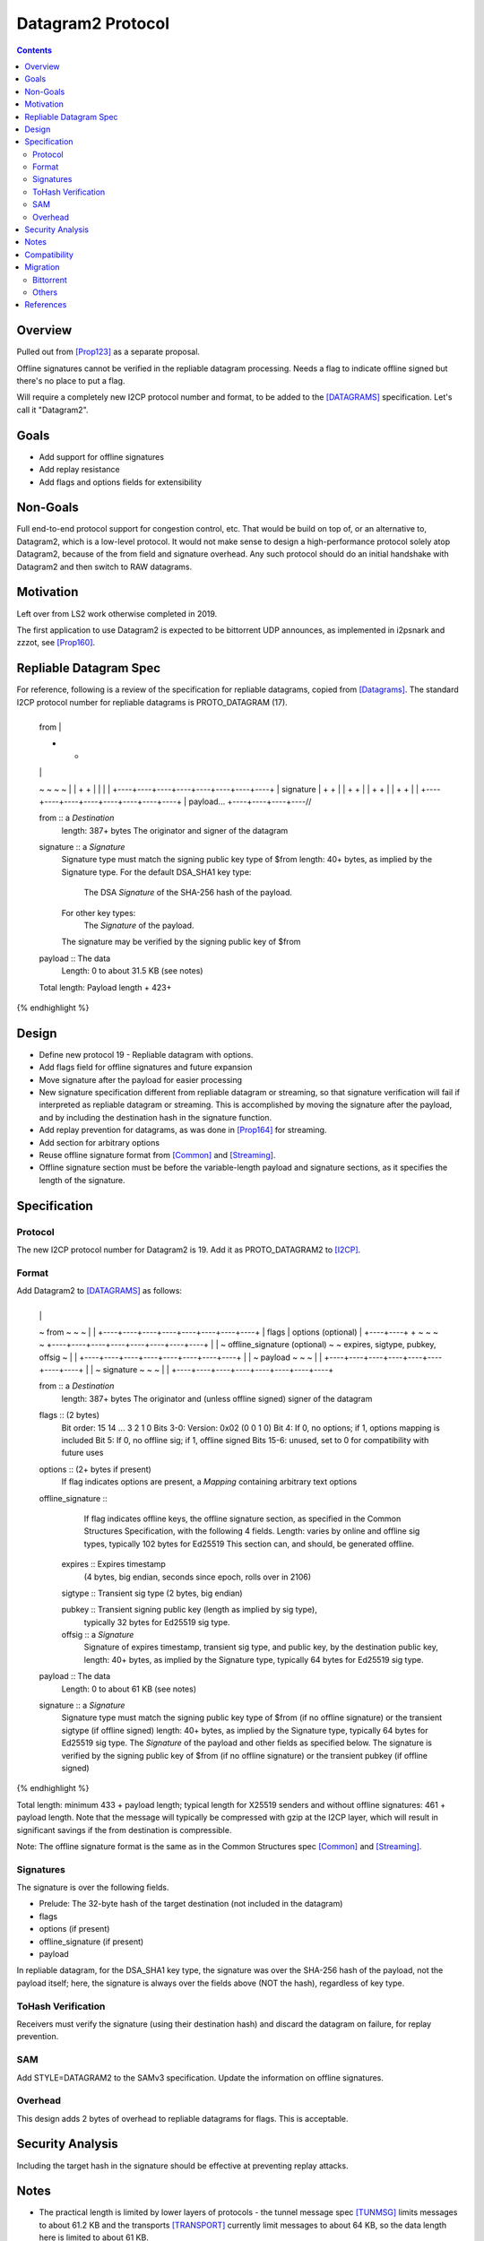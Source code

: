 ===================================
Datagram2 Protocol
===================================
.. meta::
    :author: zzz
    :created: 2023-01-24
    :thread: http://zzz.i2p/topics/3540
    :lastupdated: 2025-02-21
    :status: Open
    :target: 0.9.67

.. contents::



Overview
========

Pulled out from [Prop123]_ as a separate proposal.

Offline signatures cannot be verified in the repliable datagram processing.
Needs a flag to indicate offline signed but there's no place to put a flag.

Will require a completely new I2CP protocol number and format,
to be added to the [DATAGRAMS]_ specification.
Let's call it "Datagram2".


Goals
=====

- Add support for offline signatures
- Add replay resistance
- Add flags and options fields for extensibility


Non-Goals
=========

Full end-to-end protocol support for congestion control, etc.
That would be build on top of, or an alternative to, Datagram2, which is a low-level protocol.
It would not make sense to design a high-performance protocol solely atop
Datagram2, because of the from field and signature overhead.
Any such protocol should do an initial handshake with Datagram2 and then
switch to RAW datagrams.


Motivation
==========

Left over from LS2 work otherwise completed in 2019.

The first application to use Datagram2 is expected to be
bittorrent UDP announces, as implemented in i2psnark and zzzot,
see [Prop160]_.


Repliable Datagram Spec
========================

For reference,
following is a review of the specification for repliable datagrams,
copied from [Datagrams]_.
The standard I2CP protocol number for repliable datagrams is PROTO_DATAGRAM (17).

.. raw:: html

  {% highlight lang='dataspec' -%}
+----+----+----+----+----+----+----+----+
  | from                                  |
  +                                       +
  |                                       |
  ~                                       ~
  ~                                       ~
  |                                       |
  +                                       +
  |                                       |
  |                                       |
  +----+----+----+----+----+----+----+----+
  | signature                             |
  +                                       +
  |                                       |
  +                                       +
  |                                       |
  +                                       +
  |                                       |
  +                                       +
  |                                       |
  +----+----+----+----+----+----+----+----+
  | payload...
  +----+----+----+----//


  from :: a `Destination`
          length: 387+ bytes
          The originator and signer of the datagram

  signature :: a `Signature`
               Signature type must match the signing public key type of $from
               length: 40+ bytes, as implied by the Signature type.
               For the default DSA_SHA1 key type:
                  The DSA `Signature` of the SHA-256 hash of the payload.
               For other key types:
                  The `Signature` of the payload.
               The signature may be verified by the signing public key of $from

  payload ::  The data
              Length: 0 to about 31.5 KB (see notes)

  Total length: Payload length + 423+
{% endhighlight %}



Design
======

- Define new protocol 19 - Repliable datagram with options.
- Add flags field for offline signatures and future expansion
- Move signature after the payload for easier processing
- New signature specification different from repliable datagram or streaming, so that
  signature verification will fail if interpreted as repliable datagram or streaming.
  This is accomplished by moving the signature after the payload,
  and by including the destination hash in the signature function.
- Add replay prevention for datagrams, as was done in [Prop164]_ for streaming.
- Add section for arbitrary options
- Reuse offline signature format from [Common]_ and [Streaming]_.
- Offline signature section must be before the variable-length
  payload and signature sections, as it specifies the length
  of the signature.


Specification
=============

Protocol
--------

The new I2CP protocol number for Datagram2 is 19.
Add it as PROTO_DATAGRAM2 to [I2CP]_.


Format
-------

Add Datagram2 to [DATAGRAMS]_ as follows:

.. raw:: html

  {% highlight lang='dataspec' -%}
+----+----+----+----+----+----+----+----+
  |                                       |
  ~            from                       ~
  ~                                       ~
  |                                       |
  +----+----+----+----+----+----+----+----+
  |  flags  |     options (optional)      |
  +----+----+                             +
  ~                                       ~
  ~                                       ~
  +----+----+----+----+----+----+----+----+
  |                                       |
  ~     offline_signature (optional)      ~
  ~   expires, sigtype, pubkey, offsig    ~
  |                                       |
  +----+----+----+----+----+----+----+----+
  |                                       |
  ~            payload                    ~
  ~                                       ~
  |                                       |
  +----+----+----+----+----+----+----+----+
  |                                       |
  ~            signature                  ~
  ~                                       ~
  |                                       |
  +----+----+----+----+----+----+----+----+

  from :: a `Destination`
          length: 387+ bytes
          The originator and (unless offline signed) signer of the datagram

  flags :: (2 bytes)
           Bit order: 15 14 ... 3 2 1 0
           Bits 3-0: Version: 0x02 (0 0 1 0)
           Bit 4: If 0, no options; if 1, options mapping is included
           Bit 5: If 0, no offline sig; if 1, offline signed
           Bits 15-6: unused, set to 0 for compatibility with future uses

  options :: (2+ bytes if present)
           If flag indicates options are present, a `Mapping`
           containing arbitrary text options

  offline_signature ::
               If flag indicates offline keys, the offline signature section,
               as specified in the Common Structures Specification,
               with the following 4 fields. Length: varies by online and offline
               sig types, typically 102 bytes for Ed25519
               This section can, and should, be generated offline.

    expires :: Expires timestamp
               (4 bytes, big endian, seconds since epoch, rolls over in 2106)

    sigtype :: Transient sig type (2 bytes, big endian)

    pubkey :: Transient signing public key (length as implied by sig type),
              typically 32 bytes for Ed25519 sig type.

    offsig :: a `Signature`
              Signature of expires timestamp, transient sig type,
              and public key, by the destination public key,
              length: 40+ bytes, as implied by the Signature type, typically
              64 bytes for Ed25519 sig type.

  payload ::  The data
              Length: 0 to about 61 KB (see notes)

  signature :: a `Signature`
               Signature type must match the signing public key type of $from
               (if no offline signature) or the transient sigtype
               (if offline signed)
               length: 40+ bytes, as implied by the Signature type, typically
               64 bytes for Ed25519 sig type.
               The `Signature` of the payload and other fields as specified below.
               The signature is verified by the signing public key of $from
               (if no offline signature) or the transient pubkey
               (if offline signed)

{% endhighlight %}

Total length: minimum 433 + payload length;
typical length for X25519 senders and without offline signatures:
461 + payload length.
Note that the message will typically be compressed with gzip at the I2CP layer,
which will result in significant savings if the from destination is compressible.

Note: The offline signature format is the same as in the Common Structures spec [Common]_ and [Streaming]_.

Signatures
----------

The signature is over the following fields.

- Prelude: The 32-byte hash of the target destination (not included in the datagram)
- flags
- options (if present)
- offline_signature (if present)
- payload

In repliable datagram, for the DSA_SHA1 key type, the signature was over the
SHA-256 hash of the payload, not the payload itself; here, the signature is
always over the fields above (NOT the hash), regardless of key type.


ToHash Verification
-------------------

Receivers must verify the signature (using their destination hash)
and discard the datagram on failure, for replay prevention.


SAM
---

Add STYLE=DATAGRAM2 to the SAMv3 specification.
Update the information on offline signatures.


Overhead
--------

This design adds 2 bytes of overhead to repliable datagrams for flags.
This is acceptable.



Security Analysis
=================

Including the target hash in the signature should be effective at preventing replay attacks.



Notes
=====

- The practical length is limited by lower layers of protocols - the tunnel
  message spec [TUNMSG]_ limits messages to about 61.2 KB and the transports
  [TRANSPORT]_ currently limit messages to about 64 KB, so the data length here
  is limited to about 61 KB.
- See important notes about the reliability of large datagrams [API]_. For
  best results, limit the payload to about 10 KB or less.




Compatibility
===============

None. Applications must be rewritten to route Datagram2 I2CP messages
based on protocol and/or port.
Datagram2 messages that are misrouted and interpreted as
Repliable datagram or streaming messages will fail based on signature, format, or both.



Migration
=========

Each UDP application must separately detect support and migrate.
The most prominent UDP application is bittorrent.

Bittorrent
----------

Bittorrent DHT: Needs extension flag probably,
e.g. i2p_dg2, coordinate with BiglyBT

Bittorrent UDP Announces [Prop160]_: Design in from the beginning.
Coordindate with BiglyBT, i2psnark, zzzot

Others
------

Bote: Unlikely to migrate, not actively maintained

Streamr: Nobody's using it, no migration planned

SAM UDP apps: None known


References
==========

.. [API]
    {{ site_url('docs/api/datagrams', True) }}

.. [BT-SPEC]
    {{ site_url('docs/applications/bittorrent', True) }}

.. [Common]
    {{ spec_url('common-structures') }}

.. [DATAGRAMS]
    {{ spec_url('datagrams') }}

.. [I2CP]
    {{ site_url('docs/protocol/i2cp', True) }}

.. [Prop123]
    {{ proposal_url('123') }}

.. [Prop160]
    {{ proposal_url('160') }}

.. [Prop164]
    {{ proposal_url('164') }}

.. [Streaming]
    {{ spec_url('streaming') }}

.. [TRANSPORT]
    {{ site_url('docs/transport', True) }}

.. [TUNMSG]
    {{ spec_url('tunnel-message') }}#notes

